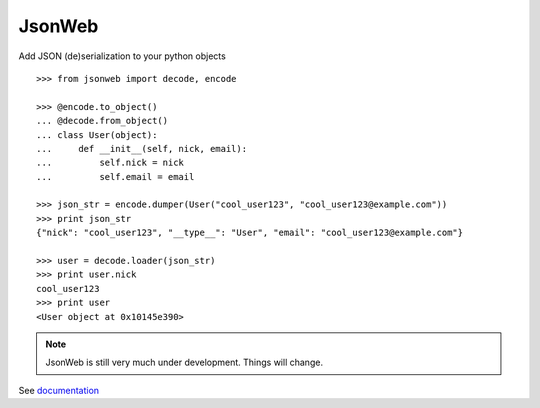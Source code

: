 JsonWeb 
========

.. image:: https://travis-ci.org/boris317/JsonWeb.png?branch=master
   :target: https://travis-ci.org/boris317/JsonWeb

Add JSON (de)serialization to your python objects ::

    >>> from jsonweb import decode, encode
    
    >>> @encode.to_object()
    ... @decode.from_object()
    ... class User(object):
    ...     def __init__(self, nick, email):
    ...         self.nick = nick
    ...         self.email = email
    
    >>> json_str = encode.dumper(User("cool_user123", "cool_user123@example.com"))
    >>> print json_str
    {"nick": "cool_user123", "__type__": "User", "email": "cool_user123@example.com"}
    
    >>> user = decode.loader(json_str)
    >>> print user.nick
    cool_user123
    >>> print user
    <User object at 0x10145e390>
    
.. note ::

    JsonWeb is still very much under development. Things will change.

See  `documentation <https://jsonweb.readthedocs.io/>`_


